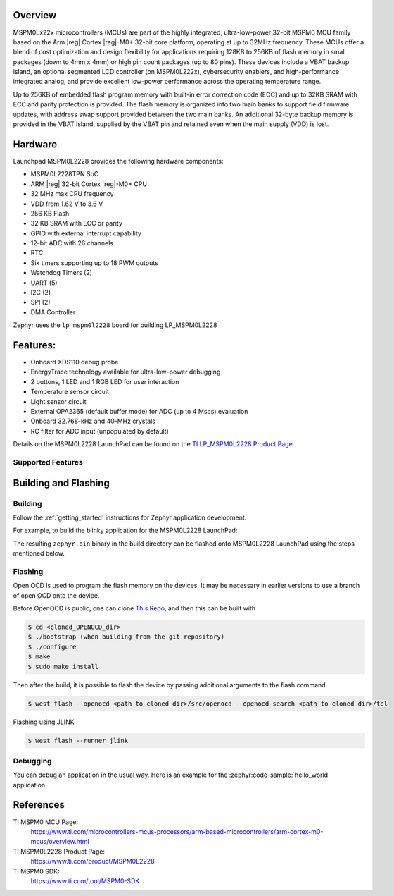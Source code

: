 .. zephyr:board:: lp_mspm0l2228

Overview
********

MSPM0Lx22x microcontrollers (MCUs) are part of the highly integrated, ultra-low-power 32-bit MSPM0 MCU
family based on the Arm |reg| Cortex |reg|-M0+ 32-bit core platform, operating at up to 32MHz frequency. These
MCUs offer a blend of cost optimization and design flexibility for applications requiring 128KB to 256KB of
flash memory in small packages (down to 4mm x 4mm) or high pin count packages (up to 80 pins). These
devices include a VBAT backup island, an optional segmented LCD controller (on MSPM0L222x), cybersecurity
enablers, and high-performance integrated analog, and provide excellent low-power performance across the
operating temperature range.

Up to 256KB of embedded flash program memory with built-in error correction code (ECC) and up to 32KB
SRAM with ECC and parity protection is provided. The flash memory is organized into two main banks to support
field firmware updates, with address swap support provided between the two main banks. An additional 32-byte
backup memory is provided in the VBAT island, supplied by the VBAT pin and retained even when the main
supply (VDD) is lost.

Hardware
********

Launchpad MSPM0L2228 provides the following hardware components:

- MSPM0L2228TPN SoC
- ARM |reg| 32-bit Cortex |reg|-M0+ CPU
- 32 MHz max CPU frequency
- VDD from 1.62 V to 3.6 V
- 256 KB Flash
- 32 KB SRAM with ECC or parity
- GPIO with external interrupt capability
- 12-bit ADC with 26 channels
- RTC
- Six timers supporting up to 18 PWM outputs
- Watchdog Timers (2)
- UART (5)
- I2C (2)
- SPI (2)
- DMA Controller

.. image:: img/LP-MSPM0L2228.png
     :align: center
     :alt: MSPM0L2228 LaunchPad development board

Zephyr uses the ``lp_mspm0l2228`` board for building LP_MSPM0L2228

Features:
*********

- Onboard XDS110 debug probe
- EnergyTrace technology available for ultra-low-power debugging
- 2 buttons, 1 LED and 1 RGB LED for user interaction
- Temperature sensor circuit
- Light sensor circuit
- External OPA2365 (default buffer mode) for ADC (up to 4 Msps) evaluation
- Onboard 32.768-kHz and 40-MHz crystals
- RC filter for ADC input (unpopulated by default)

Details on the MSPM0L2228 LaunchPad can be found on the `TI LP_MSPM0L2228 Product Page`_.

Supported Features
==================

.. zephyr:board-supported-hw::

Building and Flashing
*********************

Building
========

Follow the :ref:`getting_started` instructions for Zephyr application development.

For example, to build the blinky application for the MSPM0L2228 LaunchPad:

.. zephyr-app-commands::
   :zephyr-app: samples/hello_world
   :board: lp_mspm0l2228
   :goals: build

The resulting ``zephyr.bin`` binary in the build directory can be flashed onto
MSPM0L2228 LaunchPad using the steps mentioned below.

Flashing
========

Open OCD is used to program the flash memory on the devices. It may be necessary in
earlier versions to use a branch of open OCD onto the device.

Before OpenOCD is public, one can clone `This Repo <https://github.com/openocd-org/openocd.git>`_,
and then this can be built with

.. code-block:: console

   $ cd <cloned_OPENOCD_dir>
   $ ./bootstrap (when building from the git repository)
   $ ./configure
   $ make
   $ sudo make install

Then after the build, it is possible to flash the device by passing additional arguments to the flash command

.. code-block:: console

   $ west flash --openocd <path to cloned dir>/src/openocd --openocd-search <path to cloned dir>/tcl

Flashing using JLINK

.. code-block:: console

   $ west flash --runner jlink

Debugging
=========

You can debug an application in the usual way. Here is an example for the
:zephyr:code-sample:`hello_world` application.

.. zephyr-app-commands::
   :zephyr-app: samples/hello_world
   :board: lp_mspm0l2228
   :goals: debug

References
**********

TI MSPM0 MCU Page:
   https://www.ti.com/microcontrollers-mcus-processors/arm-based-microcontrollers/arm-cortex-m0-mcus/overview.html

TI MSPM0L2228 Product Page:
   https://www.ti.com/product/MSPM0L2228

TI MSPM0 SDK:
   https://www.ti.com/tool/MSPM0-SDK

.. _MSPM0L2228 TRM:
   https://www.ti.com/lit/slau847

.. _TI LP_MSPM0L2228 Product Page:
   https://www.ti.com/tool/LP-MSPM0L2228

